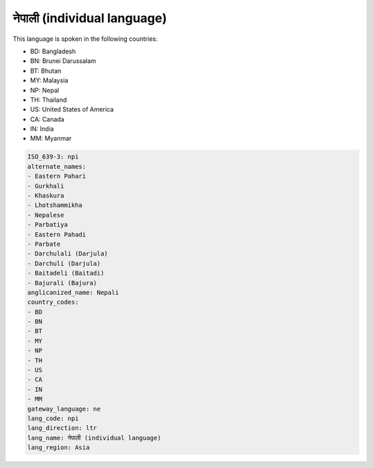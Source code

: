 .. _npi:

नेपाली (individual language)
========================================

This language is spoken in the following countries:

* BD: Bangladesh
* BN: Brunei Darussalam
* BT: Bhutan
* MY: Malaysia
* NP: Nepal
* TH: Thailand
* US: United States of America
* CA: Canada
* IN: India
* MM: Myanmar

.. code-block:: yaml

    ISO_639-3: npi
    alternate_names:
    - Eastern Pahari
    - Gurkhali
    - Khaskura
    - Lhotshammikha
    - Nepalese
    - Parbatiya
    - Eastern Pahadi
    - Parbate
    - Darchulali (Darjula)
    - Darchuli (Darjula)
    - Baitadeli (Baitadi)
    - Bajurali (Bajura)
    anglicanized_name: Nepali
    country_codes:
    - BD
    - BN
    - BT
    - MY
    - NP
    - TH
    - US
    - CA
    - IN
    - MM
    gateway_language: ne
    lang_code: npi
    lang_direction: ltr
    lang_name: नेपाली (individual language)
    lang_region: Asia
    
